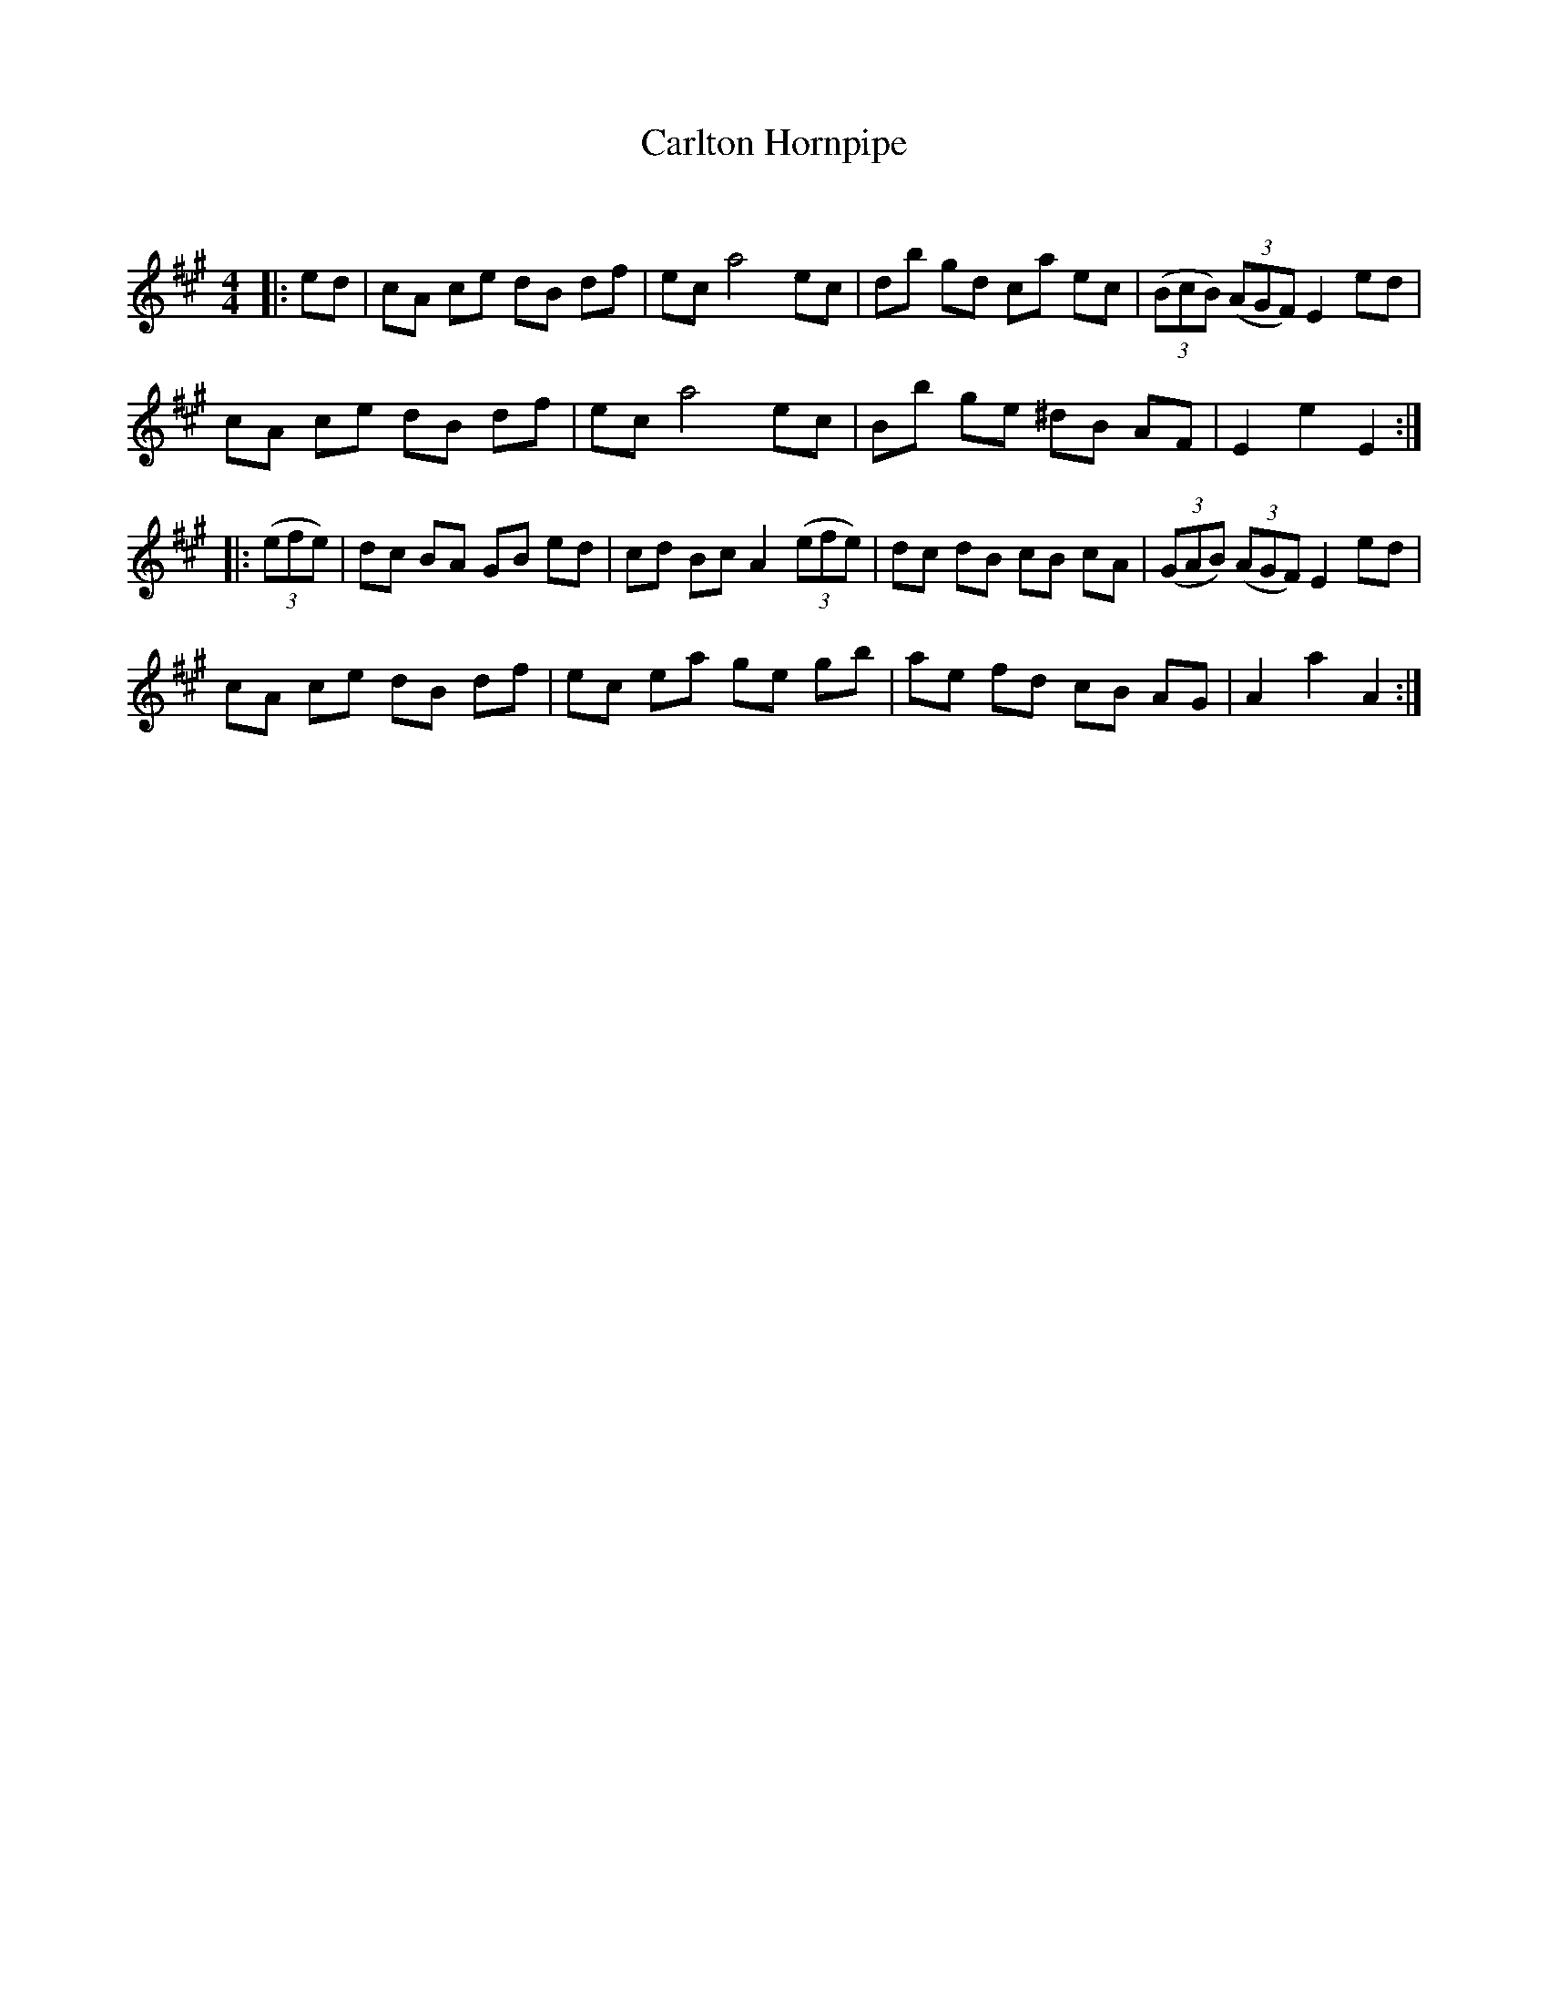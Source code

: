 X:1
T: Carlton Hornpipe
C:
R:Reel
Q: 232
K:A
M:4/4
L:1/8
|:ed|cA ce dB df|ec a4 ec|db gd ca ec|((3BcB) ((3AGF) E2 ed|
cA ce dB df|ec a4 ec|Bb ge ^dB AF|E2 e2 E2:|
|:((3efe) |dc BA GB ed|cd Bc A2 ((3efe) |dc dB cB cA|((3GAB) ((3AGF) E2 ed|
cA ce dB df|ec ea ge gb|ae fd cB AG|A2 a2 A2:|
